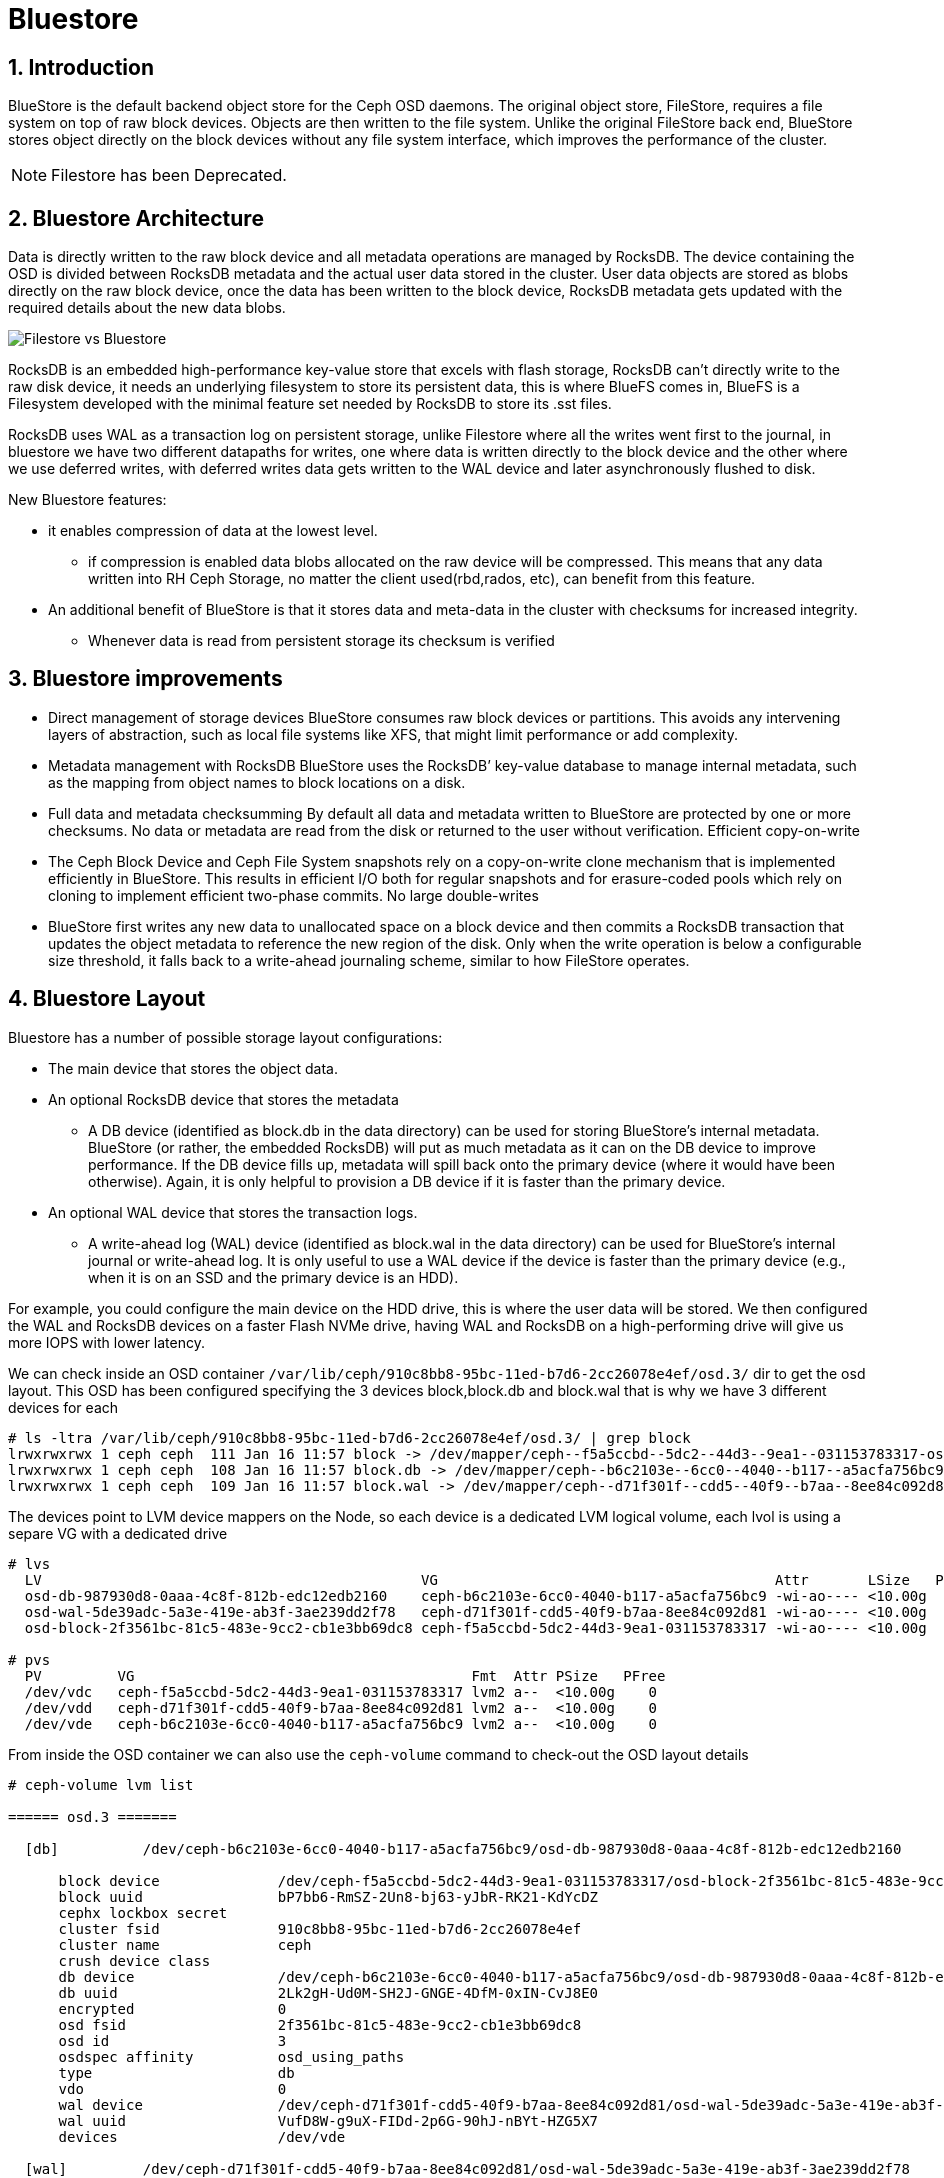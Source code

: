 = Bluestore

//++++
//<link rel="stylesheet"  href="http://cdnjs.cloudflare.com/ajax/libs/font-awesome/3.1.0/css/font-awesome.min.css">
//++++
:icons: font
:source-language: shell
:numbered:
// Activate experimental attribute for Keyboard Shortcut keys
:experimental:
:source-highlighter: pygments
:sectnums:
:sectnumlevels: 6
:toc: left
:toclevels: 4


== Introduction

BlueStore is the default backend object store for the Ceph OSD daemons. The original object store, FileStore, requires a file system on top of raw block devices. Objects are then written to the file system. Unlike the original FileStore back end, BlueStore stores object directly on the block devices without any file system interface, which improves the performance of the cluster.

NOTE: Filestore has been Deprecated.

== Bluestore Architecture

Data is directly written to the raw block device and all metadata operations are managed by RocksDB. The device containing the OSD is divided between RocksDB metadata and the actual user data stored in the cluster.  User data objects are stored as blobs directly on the raw block device, once the data has been written to the block device, RocksDB metadata gets updated with the required details about the new data blobs.

image:::filestore-vs-bluestore-2.png[Filestore vs Bluestore]

RocksDB is an embedded high-performance key-value store that excels with flash storage, RocksDB can’t directly write to the raw disk device, it needs an underlying filesystem to store its persistent data, this is where BlueFS comes in, BlueFS is a Filesystem developed with the minimal feature set needed by RocksDB to store its .sst files.

RocksDB uses WAL as a transaction log on persistent storage, unlike Filestore where all the writes went first to the journal, in bluestore we have two different datapaths for writes, one where data is written directly to the block device and the other where we use deferred writes, with deferred writes data gets written to the WAL device and later asynchronously flushed to disk.

New Bluestore features:

* it enables compression of data at the lowest level.
** if compression is enabled data blobs allocated on the raw device will be compressed. This means that any data written into RH Ceph Storage, no matter the client used(rbd,rados, etc), can benefit from this feature.
* An additional benefit of BlueStore is that it stores data and meta-data in the cluster with checksums for increased integrity.
** Whenever data is read from persistent storage its checksum is verified

== Bluestore improvements

* Direct management of storage devices
BlueStore consumes raw block devices or partitions. This avoids any intervening layers of abstraction, such as local file systems like XFS, that might limit performance or add complexity.

* Metadata management with RocksDB
BlueStore uses the RocksDB’ key-value database to manage internal metadata, such as the mapping from object names to block locations on a disk.

* Full data and metadata checksumming
By default all data and metadata written to BlueStore are protected by one or more checksums. No data or metadata are read from the disk or returned to the user without verification.
Efficient copy-on-write

* The Ceph Block Device and Ceph File System snapshots rely on a copy-on-write clone mechanism that is implemented efficiently in BlueStore. This results in efficient I/O both for regular snapshots and for erasure-coded pools which rely on cloning to implement efficient two-phase commits.
No large double-writes

* BlueStore first writes any new data to unallocated space on a block device and then commits a RocksDB transaction that updates the object metadata to reference the new region of the disk. Only when the write operation is below a configurable size threshold, it falls back to a write-ahead journaling scheme, similar to how FileStore operates.

== Bluestore Layout

Bluestore has a number of possible storage layout configurations:

* The main device that stores the object data.
* An optional RocksDB device that stores the metadata
** A DB device (identified as block.db in the data directory) can be used for storing BlueStore’s internal metadata. BlueStore (or rather, the embedded RocksDB) will put as much metadata as it can on the DB device to improve performance. If the DB device fills up, metadata will spill back onto the primary device (where it would have been otherwise). Again, it is only helpful to provision a DB device if it is faster than the primary device.
* An optional WAL device that stores the transaction logs.
** A write-ahead log (WAL) device (identified as block.wal in the data directory) can be used for BlueStore’s internal journal or write-ahead log. It is only useful to use a WAL device if the device is faster than the primary device (e.g., when it is on an SSD and the primary device is an HDD).

For example, you could configure the main device on the HDD drive, this is
where the user data will be stored. We then configured the WAL and RocksDB
devices on a faster Flash NVMe drive, having WAL and RocksDB on a high-performing drive will give us more IOPS with lower latency.

We can check inside an OSD container
`/var/lib/ceph/910c8bb8-95bc-11ed-b7d6-2cc26078e4ef/osd.3/` dir to get the osd
layout. This OSD has been configured specifying the 3 devices block,block.db
and block.wal that is why we have 3 different devices for each

----
# ls -ltra /var/lib/ceph/910c8bb8-95bc-11ed-b7d6-2cc26078e4ef/osd.3/ | grep block
lrwxrwxrwx 1 ceph ceph  111 Jan 16 11:57 block -> /dev/mapper/ceph--f5a5ccbd--5dc2--44d3--9ea1--031153783317-osd--block--2f3561bc--81c5--483e--9cc2--cb1e3bb69dc8
lrwxrwxrwx 1 ceph ceph  108 Jan 16 11:57 block.db -> /dev/mapper/ceph--b6c2103e--6cc0--4040--b117--a5acfa756bc9-osd--db--987930d8--0aaa--4c8f--812b--edc12edb2160
lrwxrwxrwx 1 ceph ceph  109 Jan 16 11:57 block.wal -> /dev/mapper/ceph--d71f301f--cdd5--40f9--b7aa--8ee84c092d81-osd--wal--5de39adc--5a3e--419e--ab3f--3ae239dd2f78
----

The devices point to LVM device mappers on the Node, so each device is a
dedicated LVM logical volume, each lvol is using a separe VG with a dedicated
drive

----
# lvs
  LV                                             VG                                        Attr       LSize   Pool Origin Data%  Meta%  Move Log Cpy%Sync Convert
  osd-db-987930d8-0aaa-4c8f-812b-edc12edb2160    ceph-b6c2103e-6cc0-4040-b117-a5acfa756bc9 -wi-ao---- <10.00g
  osd-wal-5de39adc-5a3e-419e-ab3f-3ae239dd2f78   ceph-d71f301f-cdd5-40f9-b7aa-8ee84c092d81 -wi-ao---- <10.00g
  osd-block-2f3561bc-81c5-483e-9cc2-cb1e3bb69dc8 ceph-f5a5ccbd-5dc2-44d3-9ea1-031153783317 -wi-ao---- <10.00g

# pvs
  PV         VG                                        Fmt  Attr PSize   PFree
  /dev/vdc   ceph-f5a5ccbd-5dc2-44d3-9ea1-031153783317 lvm2 a--  <10.00g    0
  /dev/vdd   ceph-d71f301f-cdd5-40f9-b7aa-8ee84c092d81 lvm2 a--  <10.00g    0
  /dev/vde   ceph-b6c2103e-6cc0-4040-b117-a5acfa756bc9 lvm2 a--  <10.00g    0
----

From inside the OSD container we can also use the `ceph-volume` command to
check-out the OSD layout details

----
# ceph-volume lvm list

====== osd.3 =======

  [db]          /dev/ceph-b6c2103e-6cc0-4040-b117-a5acfa756bc9/osd-db-987930d8-0aaa-4c8f-812b-edc12edb2160

      block device              /dev/ceph-f5a5ccbd-5dc2-44d3-9ea1-031153783317/osd-block-2f3561bc-81c5-483e-9cc2-cb1e3bb69dc8
      block uuid                bP7bb6-RmSZ-2Un8-bj63-yJbR-RK21-KdYcDZ
      cephx lockbox secret
      cluster fsid              910c8bb8-95bc-11ed-b7d6-2cc26078e4ef
      cluster name              ceph
      crush device class
      db device                 /dev/ceph-b6c2103e-6cc0-4040-b117-a5acfa756bc9/osd-db-987930d8-0aaa-4c8f-812b-edc12edb2160
      db uuid                   2Lk2gH-Ud0M-SH2J-GNGE-4DfM-0xIN-CvJ8E0
      encrypted                 0
      osd fsid                  2f3561bc-81c5-483e-9cc2-cb1e3bb69dc8
      osd id                    3
      osdspec affinity          osd_using_paths
      type                      db
      vdo                       0
      wal device                /dev/ceph-d71f301f-cdd5-40f9-b7aa-8ee84c092d81/osd-wal-5de39adc-5a3e-419e-ab3f-3ae239dd2f78
      wal uuid                  VufD8W-g9uX-FIDd-2p6G-90hJ-nBYt-HZG5X7
      devices                   /dev/vde

  [wal]         /dev/ceph-d71f301f-cdd5-40f9-b7aa-8ee84c092d81/osd-wal-5de39adc-5a3e-419e-ab3f-3ae239dd2f78

      block device              /dev/ceph-f5a5ccbd-5dc2-44d3-9ea1-031153783317/osd-block-2f3561bc-81c5-483e-9cc2-cb1e3bb69dc8
      block uuid                bP7bb6-RmSZ-2Un8-bj63-yJbR-RK21-KdYcDZ
      cephx lockbox secret
      cluster fsid              910c8bb8-95bc-11ed-b7d6-2cc26078e4ef
      cluster name              ceph
      crush device class
      encrypted                 0
      osd fsid                  2f3561bc-81c5-483e-9cc2-cb1e3bb69dc8
      osd id                    3
      osdspec affinity          osd_using_paths
      type                      wal
      vdo                       0
      wal device                /dev/ceph-d71f301f-cdd5-40f9-b7aa-8ee84c092d81/osd-wal-5de39adc-5a3e-419e-ab3f-3ae239dd2f78
      wal uuid                  VufD8W-g9uX-FIDd-2p6G-90hJ-nBYt-HZG5X7
      devices                   /dev/vdd

  [block]       /dev/ceph-f5a5ccbd-5dc2-44d3-9ea1-031153783317/osd-block-2f3561bc-81c5-483e-9cc2-cb1e3bb69dc8

      block device              /dev/ceph-f5a5ccbd-5dc2-44d3-9ea1-031153783317/osd-block-2f3561bc-81c5-483e-9cc2-cb1e3bb69dc8
      block uuid                bP7bb6-RmSZ-2Un8-bj63-yJbR-RK21-KdYcDZ
      cephx lockbox secret
      cluster fsid              910c8bb8-95bc-11ed-b7d6-2cc26078e4ef
      cluster name              ceph
      crush device class
      db device                 /dev/ceph-b6c2103e-6cc0-4040-b117-a5acfa756bc9/osd-db-987930d8-0aaa-4c8f-812b-edc12edb2160
      db uuid                   2Lk2gH-Ud0M-SH2J-GNGE-4DfM-0xIN-CvJ8E0
      encrypted                 0
      osd fsid                  2f3561bc-81c5-483e-9cc2-cb1e3bb69dc8
      osd id                    3
      osdspec affinity          osd_using_paths
      type                      block
      vdo                       0
      wal device                /dev/ceph-d71f301f-cdd5-40f9-b7aa-8ee84c092d81/osd-wal-5de39adc-5a3e-419e-ab3f-3ae239dd2f78
      wal uuid                  VufD8W-g9uX-FIDd-2p6G-90hJ-nBYt-HZG5X7
      devices                   /dev/vdc
----

You can also use the `ceph-bluestore-tool` to check the labels

WARNING: The OSD process can't be running when using the  `ceph-bluestore-tool`
or the ceph-objectstore-tool tool, check steps on how to start an OSD container
without the OSD process for debugging xref:troubleshooting_bluestore.adoc[here].

----
# ceph-bluestore-tool show-label --dev /dev/mapper/ceph--f5a5ccbd--5dc2--44d3--9ea1--031153783317-osd--block--2f3561bc--81c5--483e--9cc2--cb1e3bb69dc8
{
    "/dev/mapper/ceph--f5a5ccbd--5dc2--44d3--9ea1--031153783317-osd--block--2f3561bc--81c5--483e--9cc2--cb1e3bb69dc8": {
        "osd_uuid": "2f3561bc-81c5-483e-9cc2-cb1e3bb69dc8",
        "size": 10733223936,
        "btime": "2023-01-16T16:57:43.638530+0000",
        "description": "main",
        "bfm_blocks": "2620416",
        "bfm_blocks_per_key": "128",
        "bfm_bytes_per_block": "4096",
        "bfm_size": "10733223936",
        "bluefs": "1",
        "ceph_fsid": "910c8bb8-95bc-11ed-b7d6-2cc26078e4ef",
        "kv_backend": "rocksdb",
        "magic": "ceph osd volume v026",
        "mkfs_done": "yes",
        "osd_key": "AQAFgsVjR+/KKRAA8QmuVH4WJ9mlDaVcO91xVg==",
        "osdspec_affinity": "osd_using_paths",
        "ready": "ready",
        "require_osd_release": "16",
        "whoami": "3"
    }
}
----


== Bluestore Spill Over

Spill Over happens when RocksDB starts using the `slow` block device affecting
performance.

BlueFS wraps RocksDB understanding of the filesystem and transforms it into a structure well suited for block devices.

. *db is* allocated from device options.bluestore_block_db_path, (informal block.db)
. *db.slow* is allocated from device options.bluestore_block_path, (informal block)
. *db.wal* is allocated from device options.bluestore_wal_path, (informal block.wal)

During processing, RocksDB has a temporary higher demand for space. It asks to create a file on "/db/xxxx" but exhausts space on block.db and starts consuming block space. This redirection of allocation is done internally in BlueFS and RocksDB is unaware that the relocation occurred. This means that the file with name "/db/xxxxx" is located on a slow block device, so RocksDB still thinks it is fast. After the peak is gone, data allocated on block remains there, with a lot of space free on block.db.

*How to check?*

If you have spillover you can expect the "slow_bytes" values to be > 0.

----
# ceph daemon osd.0 perf dump bluefs | grep -E "db_|slow_"
         "db_total_bytes": 21470642176,
         "db_used_bytes": 179699712,
         "slow_total_bytes": 0,
         "slow_used_bytes": 0,
----

== Bluestore deployment Strategy

It's recommended to follow these guidelines:

* If all devices are the same type, for example, all rotational drives, and there are no fast devices to use for metadata, it makes sense to specify the block device only and do not separate block.db or block.wal.
* If you have a mix of fast and slow devices (SSD / NVMe and rotational), it is recommended to place block.db on the faster device while block (data) lives on the slower (spinning drive).

When using a mixed spinning and solid drive setup it is important to make a large enough block.db logical volume for BlueStore. Generally, block.db should have as large as possible logical volumes.

The general recommendation is to have block.db size in between 1% to 4% of block size. For RGW workloads, it is recommended that the block.db size isn’t smaller than 4% of the block device, because RGW heavily uses it to store metadata (omap keys). For example, if the block size is 1TB, then block.db shouldn’t be less than 40GB. For RBD workloads, 1% to 2% of block size is usually enough.

You can check detailed information on the OSD layout with the `ceph osd metadata command` 

----
# ceph osd metadata osd.0 | grep blue
    "bluefs": "1",
    "bluefs_dedicated_db": "0",
    "bluefs_dedicated_wal": "0",
    "bluefs_single_shared_device": "1",
    "bluestore_bdev_access_mode": "blk",
    "bluestore_bdev_block_size": "4096",
    "bluestore_bdev_dev_node": "/dev/dm-0",
    "bluestore_bdev_devices": "vdb",
    "bluestore_bdev_driver": "KernelDevice",
    "bluestore_bdev_partition_path": "/dev/dm-0",
    "bluestore_bdev_rotational": "1",
    "bluestore_bdev_size": "10733223936",
    "bluestore_bdev_support_discard": "0",
    "bluestore_bdev_type": "hdd",
    "osd_objectstore": "bluestore",
----

[TIP]
====
In older releases, internal level sizes mean that the DB can fully utilize only
specific partition / LV sizes that correspond to sums of L0, L0+L1, L1+L2, etc.
sizes, which with default settings means roughly 3 GB, 30 GB, 300 GB, and so
forth. Most deployments will not substantially benefit from sizing to
accommodate L3 and higher.

Improvements in the latest releases beginning with Nautilus 14.2.12 and Octopus 15.2.6 enable better utilization of arbitrary DB device sizes, and the Pacific release brings experimental dynamic-level support.
====

== Bluestore Cache

The BlueStore cache is a collection of buffers that, depending on configuration, can be populated with data as the OSD daemon does reading from or writing to the disk.

=== Bluestore Automatic Cache Sizing

BlueStore can be configured to automatically resize its caches when TCMalloc is configured as the memory allocator and the bluestore_cache_autotune setting is enabled. This option is currently enabled by default. BlueStore will attempt to keep OSD heap memory usage under a designated target size via the osd_memory_target configuration option. This is a best effort algorithm and caches will not shrink smaller than the amount specified by osd_memory_cache_min.

Automatic Cache sizing works great with most workloads, as such, we recommend
using it.

=== Bluestore Manual Cache Sizing

When bluestore_cache_autotune is disabled and bluestore_cache_size_ssd parameter is set, BlueStore cache gets subdivided into 3 different caches:

* *cache_meta:* used for BlueStore Onode and associated data.
* *cache_kv:* used for RocksDB block cache including indexes/bloom-filters
* *data cache:* used for BlueStore cache for data buffers.

The amount of space that goes to each cache is configurable using ratios, just
an example

----
bluestore_cache_autotune = 0
bluestore_cache_kv_ratio = 0.2
bluestore_cache_meta_ratio = 0.8
----

TIP: you can check per OSD memory usage details with the following command `ceph daemon osd.$OSD_ID dump_mempools"`

=== The importance of the Bluestore Onode Cache.

With all NVMe deployments, and especially with RBD workloads the size of the
bluestore cache can have a huge impact on performance. Onode caching in bluestore is hierarchical.  If an onode is not cached, it will be read from the DB disk, populated into the KV cache, and finally populated into the bluestore onode cache. As you can imagine having a direct hit in the Onode cache is much faster than reading from the disk or the KV cache.

When all onodes in a data set fit into bluestore's block cache, the onodes are never read from disk, and thus onodes never have to be populated into the KV cache at all.  This is the optimal scenario for RBD. On the other hand, a worst-case scenario is where you end up needing to read onodes from disk, you'll end up populating both the rocksdb KV cache and the bluestore onode cache with fresh data and force out older onodes, which may be read back in again from disk later.

== Bluestore Database Sharding

BlueStore can divide this data into multiple RocksDB column families. When keys have similar access frequency, modification frequency and lifetime, BlueStore benefits from better caching and more precise compaction. This improves performance, and also requires less disk space during compaction since each column family is smaller and can compact independently of others.

OSDs deployed in Pacific or later use RocksDB sharding by default. If Ceph is upgraded to Pacific from a previous version, sharding is off.

To check if sharding is enabled on your cluster

----
# ceph config get osd.1 bluestore_rocksdb_cf
true
# ceph config get osd.0 bluestore_rocksdb_cfs
m(3) p(3,0-12) O(3,0-13)=block_cache={type=binned_lru} L P
----

== Minimum Allocation Size.

There is a configured minimum amount of storage that BlueStore will allocate on an OSD. In practice, this is the least amount of capacity that a RADOS object can consume. The value of bluestore_min_alloc_size is derived from the value of bluestore_min_alloc_size_hdd or bluestore_min_alloc_size_ssd depending on the OSD’s rotational attribute.

Through the Mimic release, the default values were 64KB and 16KB for rotational (HDD) and non-rotational (SSD) media, respectively. Octopus changed the default for SSD (non-rotational) media to 4KB, and Pacific changed the default for HDD (rotational) media to 4 KB.

For example, when an RGW client stores a 1KB S3 object, it is written to a single RADOS object. With the default min_alloc_size value, 4KB of underlying drive space is allocated. This means that roughly (4KB - 1KB) == 3KB is allocated but never used, corresponding to 300% overhead or 25% efficiency

This happens for each replica. So when using the default three copies of data (3R), a 1KB S3 object consumes roughly 9KB of storage device capacity. If erasure coding (EC) is used instead of replication, the amplification may be even higher: for a k=4,m=2 pool, our 1KB S3 object will allocate (6 * 4KB) = 24KB of device capacity.

[IMPORTANT]
====
Note that this BlueStore attribute takes effect only at OSD creation; if changed later, a given OSD’s behaviour will not change unless/until it is destroyed and redeployed with the appropriate option value(s). Upgrading to a later Ceph release will not change the value used by OSDs deployed under older releases or with other settings.
====

== Configuring OSDs with a separate device for Block and Block.DB

Assuming you have 3 spare/free drives on each of your ceph cluster nodes, like
in this example:

----
# ceph orch device ls | grep Yes
ceph-node01  /dev/vdc  hdd   e17487cd-a216-43db-a  10.7G  Yes        6s ago
ceph-node01  /dev/vdd  hdd   df8a0981-87f2-4fb0-9  10.7G  Yes        6s ago
ceph-node01  /dev/vde  hdd   07526583-dc65-4d07-8  10.7G  Yes        6s ago
ceph-node02  /dev/vdc  hdd   ee4d2082-8ae1-4f6c-8  10.7G  Yes        6s ago
ceph-node02  /dev/vdd  hdd   19dadf78-4369-4bbb-8  10.7G  Yes        6s ago
ceph-node02  /dev/vde  hdd   c3972ab4-7ebb-4f22-b  10.7G  Yes        6s ago
ceph-node03  /dev/vdc  hdd   70ad190e-46a2-44df-8  10.7G  Yes        6s ago
ceph-node03  /dev/vdd  hdd   2ae6c11a-8b4b-480d-8  10.7G  Yes        6s ago
ceph-node03  /dev/vde  hdd   5a556d98-0ec5-4242-b  10.7G  Yes        6s ago
----

There are many ways in which you can define what drive will be used for each
partition, you can take a look at examples in this https://docs.ceph.com/en/quincy/cephadm/services/osd/#advanced-osd-service-specifications[link]

In our case first it would not make sense to separate in different drives our db and
wal devices, because all of our disks are the same, but just for the sake of
training let's use `vde` as our flash disk and `vdc,vdd` as the HDD drives.

To make things more complicated, we can't filter our disk for block.db using the
rotation/non-rotational flags, because all our disks are the same.

So our best option is using the direct paths filtering option. Here is an example
spec to get it working

----
# cat osd-path-spec.yaml
---
service_type: osd
service_id: osd_using_paths
placement:
  host_pattern: 'ceph-node0[1-3]'
data_devices:
  paths:
    - /dev/vdc
    - /dev/vdd
db_devices:
  paths:
    - /dev/vde
----

We can use the `dry-run` parameter to check what actions will be taken by cephadm

----
# ceph orch apply -i osd-path-spec.yaml --dry-run
Preview data is being generated.. Please re-run this command in a bit.
# ceph orch apply -i osd-path-spec.yaml --dry-run
################
OSDSPEC PREVIEWS
################
+---------+-----------------+-------------+----------+----------+-----+
|SERVICE  |NAME             |HOST         |DATA      |DB        |WAL  |
+---------+-----------------+-------------+----------+----------+-----+
|osd      |osd_using_paths  |ceph-node01  |/dev/vdc  |/dev/vde  |-    |
|osd      |osd_using_paths  |ceph-node01  |/dev/vdd  |/dev/vde  |-    |
|osd      |osd_using_paths  |ceph-node02  |/dev/vdc  |/dev/vde  |-    |
|osd      |osd_using_paths  |ceph-node02  |/dev/vdd  |/dev/vde  |-    |
|osd      |osd_using_paths  |ceph-node03  |/dev/vdc  |/dev/vde  |-    |
|osd      |osd_using_paths  |ceph-node03  |/dev/vdd  |/dev/vde  |-    |
+---------+-----------------+-------------+----------+----------+-----+
----

The actions that will take place are looking good, so we can go ahead and apply
the new OSD spec file.

----
# ceph orch apply -i osd-path-spec.yaml
Scheduled osd.osd_using_paths update...
----

Lets, check if the OSDs are getting configured, we now have no free disks

----
# ceph orch device ls | grep Yes
#
----

With ceph orch, we can see the OSD service created and the daemons running:

----
# ceph orch ls | grep osd
osd.all-available-devices                     3  34s ago    2d   label:osd
osd.osd_using_paths                           6  34s ago    2m   ceph-node0[1-3]
# ceph orch ps | grep osd
osd.1                            ceph-node02               running (32m)    46s ago   2d     183M    4096M  16.2.10-94.el8cp  34880245f74a  da5d207fe102
osd.10                           ceph-node03               running (2m)     46s ago   2m    98.6M    4096M  16.2.10-94.el8cp  34880245f74a  b316ff73688c
osd.2                            ceph-node03               running (32m)    46s ago   2d     177M    4096M  16.2.10-94.el8cp  34880245f74a  e9323a455610
osd.4                            ceph-node01               running (31m)    46s ago  13h     107M    4096M  16.2.10-94.el8cp  34880245f74a  395c45a7aff0
osd.5                            ceph-node01               running (2m)     46s ago   2m    69.4M    4096M  16.2.10-94.el8cp  34880245f74a  a4827a6ebbc3
osd.6                            ceph-node02               running (2m)     46s ago   2m    90.0M    4096M  16.2.10-94.el8cp  34880245f74a  f45ddb8c8f4c
osd.7                            ceph-node03               running (2m)     46s ago   2m    71.3M    4096M  16.2.10-94.el8cp  34880245f74a  da22f34fecf7
osd.8                            ceph-node01               running (2m)     46s ago   2m    68.6M    4096M  16.2.10-94.el8cp  34880245f74a  fdb82f45e2d7
osd.9                            ceph-node02               running (2m)     46s ago   2m    67.5M    4096M  16.2.10-94.el8cp  34880245f74a  aeed575262aa
----

With the `ceph osd tree` command we can check the osds are up+in the cluster

----
# ceph osd tree
ID  CLASS  WEIGHT   TYPE NAME                 STATUS  REWEIGHT  PRI-AFF
-1         0.14619  root default
-3         0.14619      datacenter DC1
-2         0.06825          host ceph-node01
 4    hdd  0.00980              osd.4             up   1.00000  1.00000
 5    hdd  0.01459              osd.5             up   1.00000  1.00000
 8    hdd  0.01459              osd.8             up   1.00000  1.00000
-4         0.03897          host ceph-node02
 1    hdd  0.00980              osd.1             up   1.00000  1.00000
 6    hdd  0.01459              osd.6             up   1.00000  1.00000
 9    hdd  0.01459              osd.9             up   1.00000  1.00000
-5         0.03897          host ceph-node03
 2    hdd  0.00980              osd.2             up   1.00000  1.00000
 7    hdd  0.01459              osd.7             up   1.00000  1.00000
10    hdd  0.01459              osd.10            up   1.00000  1.00000
----

We can check with lvm and `ceph-volume lvm list` that we are actually using different
devices for each new OSD that we just deployed

----
# cephadm shell 
#/ ceph-volume lvm list
====== osd.4 =======

  [block]       /dev/ceph-45cf10cf-2149-4517-bb8d-25809fb29bbd/osd-block-319ded07-60bd-4715-9f1a-50cdf1872cb6

      block device              /dev/ceph-45cf10cf-2149-4517-bb8d-25809fb29bbd/osd-block-319ded07-60bd-4715-9f1a-50cdf1872cb6
      block uuid                X1ascR-kGpJ-cdAG-VDjm-JYVu-Bghz-6Ie5NK
      cephx lockbox secret
      cluster fsid              910c8bb8-95bc-11ed-b7d6-2cc26078e4ef
      cluster name              ceph
      crush device class
      encrypted                 0
      osd fsid                  319ded07-60bd-4715-9f1a-50cdf1872cb6
      osd id                    4
      osdspec affinity          all-available-devices
      type                      block
      vdo                       0
      devices                   /dev/vdb

====== osd.5 =======

  [block]       /dev/ceph-6b54b025-2567-4197-b4a9-42d85cfb80b9/osd-block-c40763ca-486a-437f-b881-a49d622c69a8

      block device              /dev/ceph-6b54b025-2567-4197-b4a9-42d85cfb80b9/osd-block-c40763ca-486a-437f-b881-a49d622c69a8
      block uuid                1WfFtJ-8lAO-SCWC-Q9JD-FDeD-O4iy-fox5N4
      cephx lockbox secret
      cluster fsid              910c8bb8-95bc-11ed-b7d6-2cc26078e4ef
      cluster name              ceph
      crush device class
      db device                 /dev/ceph-84eee3e3-e8cb-46b1-a980-63c91906cc80/osd-db-e2e64b9d-eeb9-4513-93cf-f6cb0c2e97e6
      db uuid                   4wbS1C-mAy1-E8NZ-X38T-nSe7-RU5F-BNia2w
      encrypted                 0
      osd fsid                  c40763ca-486a-437f-b881-a49d622c69a8
      osd id                    5
      osdspec affinity          osd_using_paths
      type                      block
      vdo                       0
      devices                   /dev/vdc

  [db]          /dev/ceph-84eee3e3-e8cb-46b1-a980-63c91906cc80/osd-db-e2e64b9d-eeb9-4513-93cf-f6cb0c2e97e6

      block device              /dev/ceph-6b54b025-2567-4197-b4a9-42d85cfb80b9/osd-block-c40763ca-486a-437f-b881-a49d622c69a8
      block uuid                1WfFtJ-8lAO-SCWC-Q9JD-FDeD-O4iy-fox5N4
      cephx lockbox secret
      cluster fsid              910c8bb8-95bc-11ed-b7d6-2cc26078e4ef
      cluster name              ceph
      crush device class
      db device                 /dev/ceph-84eee3e3-e8cb-46b1-a980-63c91906cc80/osd-db-e2e64b9d-eeb9-4513-93cf-f6cb0c2e97e6
      db uuid                   4wbS1C-mAy1-E8NZ-X38T-nSe7-RU5F-BNia2w
      encrypted                 0
      osd fsid                  c40763ca-486a-437f-b881-a49d622c69a8
      osd id                    5
      osdspec affinity          osd_using_paths
      type                      db
      vdo                       0
      devices                   /dev/vde

====== osd.8 =======

  [db]          /dev/ceph-84eee3e3-e8cb-46b1-a980-63c91906cc80/osd-db-bcf8b6e9-17ec-48ef-ab77-3d14ab47e51c

      block device              /dev/ceph-930f86f3-2810-44b9-9fee-c550446084cc/osd-block-e0dff673-f64f-4f36-9077-d32ec755a911
      block uuid                FguIB1-Eo48-WNFM-RnPr-05XW-uxKO-bE1BMk
      cephx lockbox secret
      cluster fsid              910c8bb8-95bc-11ed-b7d6-2cc26078e4ef
      cluster name              ceph
      crush device class
      db device                 /dev/ceph-84eee3e3-e8cb-46b1-a980-63c91906cc80/osd-db-bcf8b6e9-17ec-48ef-ab77-3d14ab47e51c
      db uuid                   CXUPGU-gek0-Kncw-bkWe-MqXo-YJcN-qMd812
      encrypted                 0
      osd fsid                  e0dff673-f64f-4f36-9077-d32ec755a911
      osd id                    8
      osdspec affinity          osd_using_paths
      type                      db
      vdo                       0
      devices                   /dev/vde

  [block]       /dev/ceph-930f86f3-2810-44b9-9fee-c550446084cc/osd-block-e0dff673-f64f-4f36-9077-d32ec755a911

      block device              /dev/ceph-930f86f3-2810-44b9-9fee-c550446084cc/osd-block-e0dff673-f64f-4f36-9077-d32ec755a911
      block uuid                FguIB1-Eo48-WNFM-RnPr-05XW-uxKO-bE1BMk
      cephx lockbox secret
      cluster fsid              910c8bb8-95bc-11ed-b7d6-2cc26078e4ef
      cluster name              ceph
      crush device class
      db device                 /dev/ceph-84eee3e3-e8cb-46b1-a980-63c91906cc80/osd-db-bcf8b6e9-17ec-48ef-ab77-3d14ab47e51c
      db uuid                   CXUPGU-gek0-Kncw-bkWe-MqXo-YJcN-qMd812
      encrypted                 0
      osd fsid                  e0dff673-f64f-4f36-9077-d32ec755a911
      osd id                    8
      osdspec affinity          osd_using_paths
      type                      block
      vdo                       0
      devices                   /dev/vdd

# lvs
  LV                                             VG                                        Attr       LSize   Pool Origin Data%  Meta%  Move Log Cpy%Sync Convert
  osd-block-319ded07-60bd-4715-9f1a-50cdf1872cb6 ceph-45cf10cf-2149-4517-bb8d-25809fb29bbd -wi-ao---- <10.00g                                                    
  osd-block-c40763ca-486a-437f-b881-a49d622c69a8 ceph-6b54b025-2567-4197-b4a9-42d85cfb80b9 -wi-ao---- <10.00g                                                    
  osd-db-bcf8b6e9-17ec-48ef-ab77-3d14ab47e51c    ceph-84eee3e3-e8cb-46b1-a980-63c91906cc80 -wi-ao----  <5.00g                                                    
  osd-db-e2e64b9d-eeb9-4513-93cf-f6cb0c2e97e6    ceph-84eee3e3-e8cb-46b1-a980-63c91906cc80 -wi-ao----  <5.00g                                                    
  osd-block-e0dff673-f64f-4f36-9077-d32ec755a911 ceph-930f86f3-2810-44b9-9fee-c550446084cc -wi-ao---- <10.00g   
----

As a final exercise, how would you remove the osds we just created?. We need
the OSDs out of the ceph-cluster and all the devices in a clean state to be
re-used.

[TIP]
====
First, get rid of the OSDs at the Ceph Level, make sure you don't lose data!

The Cephadm approach to deleting OSDs
----
# ceph orch osd rm 5
Scheduled OSD(s) for removal
# ceph orch osd rm status
OSD  HOST         STATE     PGS  REPLACE  FORCE  ZAP    DRAIN STARTED AT
5    ceph-node01  draining    1  False    False  False  2023-01-19 08:19:27.551848
# ceph orch osd rm status
No OSD remove/replace operations reported
# ceph orch device zap ceph-node01 /dev/vdc --force
zap successful for /dev/vdc on ceph-node01
----

Example of deleting the osd without the cephadm orchestrator(only use if cephadm leaves
things behind)
----
ceph osd out osd.11
ceph osd down osd.11
ceph osd rm osd.11
ceph osd crush rm osd.11
ceph auth del osd.11
----
====

[TIP]
====
If the unmanaged flag is unset, cephadm automatically deploys drives that match the OSDSpec. For example, if you use the all-available-devices option when creating OSDs, when you zap a device, the cephadm orchestrator automatically creates a new OSD in the device.

it’s best to modify the drive group spec before removal. Setting the unmanaged:
true to the OSD spec.
====


